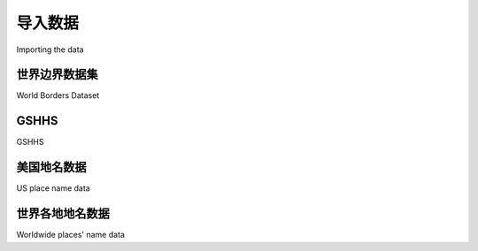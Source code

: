 导入数据
============================================

Importing the data

.. tab:: 中文



.. tab:: 英文

世界边界数据集
-----------------------------
World Borders Dataset

.. tab:: 中文



.. tab:: 英文


GSHHS
-----------------------------
GSHHS

.. tab:: 中文



.. tab:: 英文


美国地名数据
-----------------------------
US place name data

.. tab:: 中文



.. tab:: 英文


世界各地地名数据
-----------------------------
Worldwide places' name data

.. tab:: 中文



.. tab:: 英文
